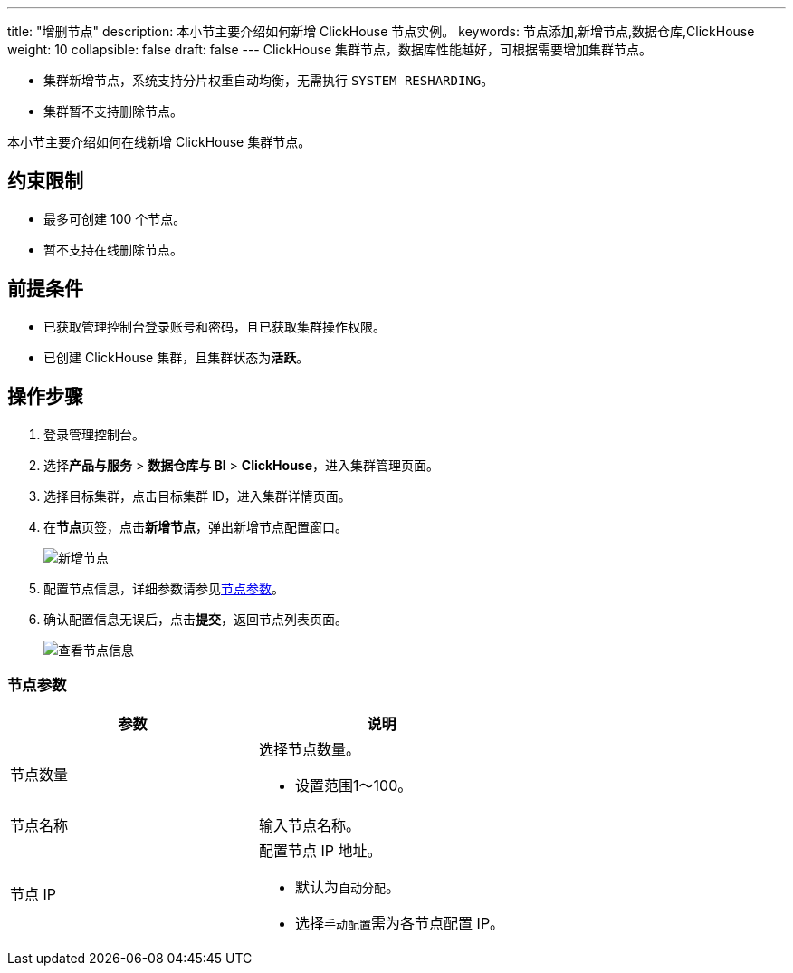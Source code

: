 ---
title: "增删节点"
description: 本小节主要介绍如何新增 ClickHouse 节点实例。 
keywords: 节点添加,新增节点,数据仓库,ClickHouse
weight: 10
collapsible: false
draft: false
---
ClickHouse 集群节点，数据库性能越好，可根据需要增加集群节点。

* 集群新增节点，系统支持分片权重自动均衡，无需执行 `SYSTEM RESHARDING`。
* 集群暂不支持删除节点。

本小节主要介绍如何在线新增 ClickHouse 集群节点。

== 约束限制

* 最多可创建 100 个节点。
* 暂不支持在线删除节点。

== 前提条件

* 已获取管理控制台登录账号和密码，且已获取集群操作权限。
* 已创建 ClickHouse 集群，且集群状态为**活跃**。

== 操作步骤

. 登录管理控制台。
. 选择**产品与服务** > *数据仓库与 BI* > *ClickHouse*，进入集群管理页面。
. 选择目标集群，点击目标集群 ID，进入集群详情页面。
. 在**节点**页签，点击**新增节点**，弹出新增节点配置窗口。
+
image::/images/cloud_service/dwh_bi/clickhouse/add_node.png[新增节点]

. 配置节点信息，详细参数请参见link:/v6.1/dwh_bi/clickhouse/manual/node_lifecycle/create_node/#_节点参数[节点参数]。
. 确认配置信息无误后，点击**提交**，返回节点列表页面。
+
image::/images/cloud_service/dwh_bi/clickhouse/get_id_node3.png[查看节点信息]

=== 节点参数

|===
| 参数 | 说明

| 节点数量
a| 选择节点数量。

* 设置范围1～100。

| 节点名称
| 输入节点名称。

| 节点 IP
a| 配置节点 IP 地址。

* 默认为``自动分配``。
* 选择``手动配置``需为各节点配置 IP。
|===
